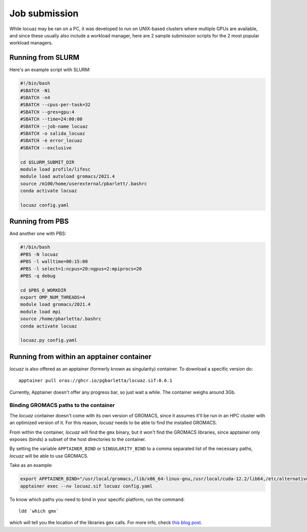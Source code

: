 ===============
Job submission
===============

While locuaz may be ran on a PC, it was developed to run on UNIX-based clusters where multiple GPUs are available,
and since these usually also include a workload manager, here are 2 sample submission scripts for the 2 most popular
workload managers.


Running from SLURM
^^^^^^^^^^^^^^^^^^^^

Here's an example script with SLURM:

.. code-block:: console

    #!/bin/bash
    #SBATCH -N1
    #SBATCH -n4
    #SBATCH --cpus-per-task=32
    #SBATCH --gres=gpu:4
    #SBATCH --time=24:00:00
    #SBATCH --job-name locuaz
    #SBATCH -o salida_locuaz
    #SBATCH -e error_locuaz
    #SBATCH --exclusive

    cd $SLURM_SUBMIT_DIR
    module load profile/lifesc
    module load autoload gromacs/2021.4
    source /m100/home/userexternal/pbarlett/.bashrc
    conda activate locuaz

    locuaz config.yaml


Running from PBS
^^^^^^^^^^^^^^^^^^

And another one with PBS:

.. code-block:: console

    #!/bin/bash
    #PBS -N locuaz
    #PBS -l walltime=00:15:00
    #PBS -l select=1:ncpus=20:ngpus=2:mpiprocs=20
    #PBS -q debug

    cd $PBS_O_WORKDIR
    export OMP_NUM_THREADS=4
    module load gromacs/2021.4
    module load mpi
    source /home/pbarletta/.bashrc
    conda activate locuaz

    locuaz.py config.yaml

Running from within an apptainer container
^^^^^^^^^^^^^^^^^^^^^^^^^^^^^^^^^^^^^^^^^^
*locuaz* is also offered as an apptainer (formerly known as singularity)
container. To download a specific version do::

    apptainer pull oras://ghcr.io/pgbarletta/locuaz.sif:0.6.1

Currently, Apptainer doesn't offer any progress bar, so just wait a while.
The container weighs around 3Gb.

Binding GROMACS paths to the container
""""""""""""""""""""""""""""""""""""""
The *locuaz* container doesn't come with its own version of GROMACS, since it
assumes it'll be run in an HPC cluster with an optimized version of it. For this
reason, *locuaz* needs to be able to find the installed GROMACS.

From within the container, *locuaz* will find the ``gmx`` binary, but it won't
find the GROMACS libraries, since apptainer only exposes (binds) a subset of
the host directories to the container.

By setting the variable ``APPTAINER_BIND`` or ``SINGULARITY_BIND`` to a comma
separated list of the necessary paths, *locuaz* will be able to use GROMACS.

Take as an example:

.. code-block:: console

    export APPTAINER_BIND="/usr/local/gromacs,/lib/x86_64-linux-gnu,/usr/local/cuda-12.2/lib64,/etc/alternatives/"
    apptainer exec --nv locuaz.sif locuaz config.yaml

To know which paths you need to bind in your specific platform,
run the command::

    ldd `which gmx`

which will tell you the location of the libraries ``gmx`` calls. For more info,
check `this blog post`_.

.. _this blog post: https://ana.run/blog/singularity_conda#actually-running-it